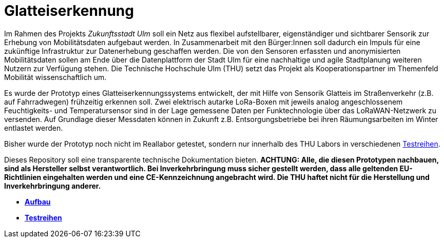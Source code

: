 # Glatteiserkennung

Im Rahmen des Projekts _Zukunftsstadt Ulm_ soll ein Netz aus flexibel aufstellbarer, eigenständiger und sichtbarer Sensorik zur Erhebung von Mobilitätsdaten aufgebaut werden. In Zusammenarbeit mit den Bürger:Innen soll dadurch ein Impuls für eine zukünftige Infrastruktur zur Datenerhebung geschaffen werden. Die von den Sensoren erfassten und anonymisierten Mobilitätsdaten sollen am Ende über die Datenplattform der Stadt Ulm für eine nachhaltige und agile Stadtplanung weiteren Nutzern zur Verfügung stehen. Die Technische Hochschule Ulm (THU) setzt das Projekt als Kooperationspartner im Themenfeld Mobilität wissenschaftlich um.

Es wurde der Prototyp eines Glatteiserkennungssystems entwickelt, der mit Hilfe von Sensorik Glatteis im Straßenverkehr (z.B. auf Fahrradwegen) frühzeitig erkennen soll. Zwei elektrisch autarke LoRa-Boxen mit jeweils analog angeschlossenem Feuchtigkeits- und Temperatursensor sind in der Lage gemessene Daten per Funktechnologie über das LoRaWAN-Netzwerk zu versenden. Auf Grundlage dieser Messdaten können in Zukunft z.B. Entsorgungsbetriebe bei ihren Räumungsarbeiten im Winter entlastet werden.

Bisher wurde der Prototyp noch nicht im Reallabor getestet, sondern nur innerhalb des THU Labors in verschiedenen link:Testreihen[Testreihen].

Dieses Repository soll eine transparente technische Dokumentation bieten. [red]#*ACHTUNG:  Alle, die diesen Prototypen nachbauen, sind als Hersteller selbst verantwortlich. Bei Inverkehrbringung muss sicher gestellt werden, dass alle geltenden EU-Richtlinien eingehalten werden und eine CE-Kennzeichnung angebracht wird. Die THU haftet nicht für die Herstellung und Inverkehrbringung anderer.*#

- *link:Aufbau[Aufbau]*
- *link:Testreihen[Testreihen]*
